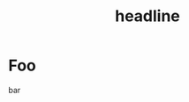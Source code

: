 #+TITLE: headline

* Table of Contents                     :TOC_4_gh:noexport:
- [[#foo][Foo]]

* Foo
bar
